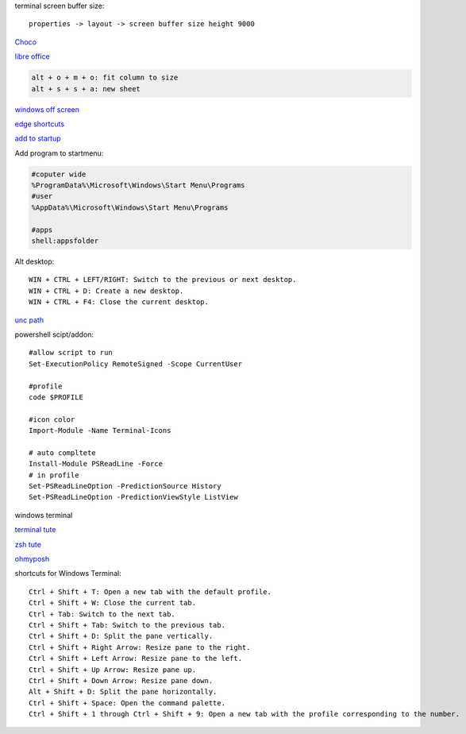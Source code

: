 .. ---------------------
.. table-of-contents
.. ---------------------

terminal screen buffer size::

    properties -> layout -> screen buffer size height 9000

`Choco <https://chocolatey.org/install#individual>`_

`libre office <https://www.libreoffice.org/download/download/>`_

.. code-block:: text

    alt + o + m + o: fit column to size
    alt + s + s + a: new sheet

`windows off screen <https://www.alphr.com/find-recover-off-screen-window-windows-10/>`_

`edge shortcuts <https://support.microsoft.com/en-us/microsoft-edge/keyboard-shortcuts-in-microsoft-edge-50d3edab-30d9-c7e4-21ce-37fe2713cfad>`_

`add to startup <https://support.microsoft.com/en-us/windows/add-an-app-to-run-automatically-at-startup-in-windows-10-150da165-dcd9-7230-517b-cf3c295d89dd>`_

Add program to startmenu:

.. code-block:: text

    #coputer wide
    %ProgramData%\Microsoft\Windows\Start Menu\Programs
    #user
    %AppData%\Microsoft\Windows\Start Menu\Programs

    #apps
    shell:appsfolder

Alt desktop::

    WIN + CTRL + LEFT/RIGHT: Switch to the previous or next desktop.
    WIN + CTRL + D: Create a new desktop.
    WIN + CTRL + F4: Close the current desktop.

`unc path <https://stackoverflow.com/questions/21482825/find-unc-path-of-a-network-drive>`_

powershell scipt/addon::

    #allow script to run
    Set-ExecutionPolicy RemoteSigned -Scope CurrentUser

    #profile
    code $PROFILE

    #icon color
    Import-Module -Name Terminal-Icons

    # auto compltete
    Install-Module PSReadLine -Force
    # in profile
    Set-PSReadLineOption -PredictionSource History
    Set-PSReadLineOption -PredictionViewStyle ListView
    
windows terminal

`terminal tute <https://www.hanselman.com/blog/my-ultimate-powershell-prompt-with-oh-my-posh-and-the-windows-terminal>`_

`zsh tute <https://github.com/christianlempa/videos/tree/main/windows-terminal-powerlevel10k>`_

`ohmyposh <https://ohmyposh.dev/docs>`_

shortcuts for Windows Terminal::

    Ctrl + Shift + T: Open a new tab with the default profile.
    Ctrl + Shift + W: Close the current tab.
    Ctrl + Tab: Switch to the next tab.
    Ctrl + Shift + Tab: Switch to the previous tab.
    Ctrl + Shift + D: Split the pane vertically.
    Ctrl + Shift + Right Arrow: Resize pane to the right.
    Ctrl + Shift + Left Arrow: Resize pane to the left.
    Ctrl + Shift + Up Arrow: Resize pane up.
    Ctrl + Shift + Down Arrow: Resize pane down.
    Alt + Shift + D: Split the pane horizontally.
    Ctrl + Shift + Space: Open the command palette.
    Ctrl + Shift + 1 through Ctrl + Shift + 9: Open a new tab with the profile corresponding to the number.


